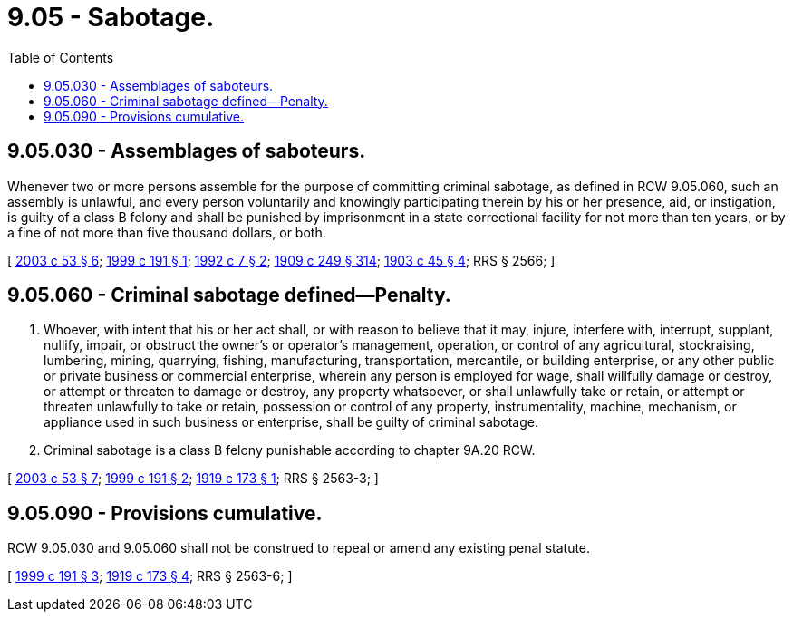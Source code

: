 = 9.05 - Sabotage.
:toc:

== 9.05.030 - Assemblages of saboteurs.
Whenever two or more persons assemble for the purpose of committing criminal sabotage, as defined in RCW 9.05.060, such an assembly is unlawful, and every person voluntarily and knowingly participating therein by his or her presence, aid, or instigation, is guilty of a class B felony and shall be punished by imprisonment in a state correctional facility for not more than ten years, or by a fine of not more than five thousand dollars, or both.

[ http://lawfilesext.leg.wa.gov/biennium/2003-04/Pdf/Bills/Session%20Laws/Senate/5758.SL.pdf?cite=2003%20c%2053%20§%206[2003 c 53 § 6]; http://lawfilesext.leg.wa.gov/biennium/1999-00/Pdf/Bills/Session%20Laws/Senate/5671-S.SL.pdf?cite=1999%20c%20191%20§%201[1999 c 191 § 1]; http://lawfilesext.leg.wa.gov/biennium/1991-92/Pdf/Bills/Session%20Laws/House/2263-S.SL.pdf?cite=1992%20c%207%20§%202[1992 c 7 § 2]; http://leg.wa.gov/CodeReviser/documents/sessionlaw/1909c249.pdf?cite=1909%20c%20249%20§%20314[1909 c 249 § 314]; http://leg.wa.gov/CodeReviser/documents/sessionlaw/1903c45.pdf?cite=1903%20c%2045%20§%204[1903 c 45 § 4]; RRS § 2566; ]

== 9.05.060 - Criminal sabotage defined—Penalty.
. Whoever, with intent that his or her act shall, or with reason to believe that it may, injure, interfere with, interrupt, supplant, nullify, impair, or obstruct the owner's or operator's management, operation, or control of any agricultural, stockraising, lumbering, mining, quarrying, fishing, manufacturing, transportation, mercantile, or building enterprise, or any other public or private business or commercial enterprise, wherein any person is employed for wage, shall willfully damage or destroy, or attempt or threaten to damage or destroy, any property whatsoever, or shall unlawfully take or retain, or attempt or threaten unlawfully to take or retain, possession or control of any property, instrumentality, machine, mechanism, or appliance used in such business or enterprise, shall be guilty of criminal sabotage.

. Criminal sabotage is a class B felony punishable according to chapter 9A.20 RCW.

[ http://lawfilesext.leg.wa.gov/biennium/2003-04/Pdf/Bills/Session%20Laws/Senate/5758.SL.pdf?cite=2003%20c%2053%20§%207[2003 c 53 § 7]; http://lawfilesext.leg.wa.gov/biennium/1999-00/Pdf/Bills/Session%20Laws/Senate/5671-S.SL.pdf?cite=1999%20c%20191%20§%202[1999 c 191 § 2]; http://leg.wa.gov/CodeReviser/documents/sessionlaw/1919c173.pdf?cite=1919%20c%20173%20§%201[1919 c 173 § 1]; RRS § 2563-3; ]

== 9.05.090 - Provisions cumulative.
RCW 9.05.030 and 9.05.060 shall not be construed to repeal or amend any existing penal statute.

[ http://lawfilesext.leg.wa.gov/biennium/1999-00/Pdf/Bills/Session%20Laws/Senate/5671-S.SL.pdf?cite=1999%20c%20191%20§%203[1999 c 191 § 3]; http://leg.wa.gov/CodeReviser/documents/sessionlaw/1919c173.pdf?cite=1919%20c%20173%20§%204[1919 c 173 § 4]; RRS § 2563-6; ]

